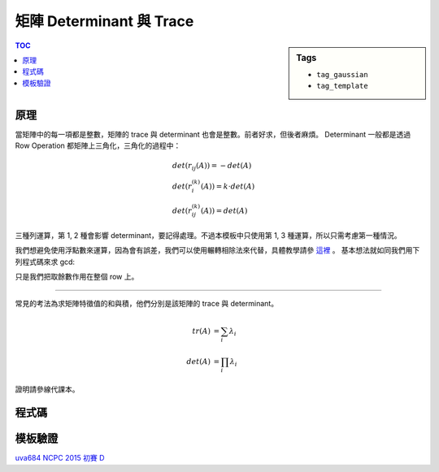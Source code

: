 ###################################################
矩陣 Determinant 與 Trace
###################################################

.. sidebar:: Tags

    - ``tag_gaussian``
    - ``tag_template``

.. contents:: TOC
    :depth: 2

************************
原理
************************

當矩陣中的每一項都是整數，矩陣的 trace 與 determinant 也會是整數。前者好求，但後者麻煩。
Determinant 一般都是透過 Row Operation 都矩陣上三角化，三角化的過程中：

.. math::

    &det(r_{ij}(A)) = -det(A) \\
    &det(r_i^{(k)}(A)) = k \cdot det(A) \\
    &det(r_{ij}^{(k)}(A)) = det(A)

三種列運算，第 1, 2 種會影響 determinant，要記得處理。不過本模板中只使用第 1, 3 種運算，所以只需考慮第一種情況。

我們想避免使用浮點數來運算，因為會有誤差，我們可以使用輾轉相除法來代替，具體教學請參 `這裡`_ 。
基本想法就如同我們用下列程式碼來求 gcd:

.. code-block:: cpp
    :linenos: 

    int gcd(int a, int b) {
        while (b) {
            a = a % b;
            swap(a, b);
        }
        return a;
    }

只是我們把取餘數作用在整個 row 上。

.. _這裡: <http://blog.csdn.net/zhoufenqin/article/details/7779707

-----------------------

常見的考法為求矩陣特徵值的和與積，他們分別是該矩陣的 trace 與 determinant。

.. math::

    tr(A) &= \sum_{i} \lambda_i \\
    det(A) &= \prod_{i} \lambda_i

證明請參線代課本。

************************
程式碼
************************

.. code-block:: cpp
    :linenos:

    #define sz(x) (int(x.size()))
    typedef long long ll;
    typedef vector<ll> vec;
    typedef vector<vec> mat;

    ll trace(mat A) { // square matrix
        ll sum = 0;
        for (int i = 0; i < sz(A); i++) {
            sum += A[i][i];
        }
        return sum;
    }

    ll determinant(mat A) { // square matrix
        ll det = 1;
        for (int i = 0; i < sz(A); i++) {
            for (int j = i + 1; j < sz(A); j++) {
                int r1 = i, r2 = j;
                while (A[r2][i]) { // gcd
                    ll q = A[r1][i] / A[r2][i];
                    for (int k = 0; k < sz(A); k++)
                        A[r1][k] = A[r1][k] - A[r2][k] * q;
                    swap(r1, r2);
                }
                if (r1 != i) {
                    swap(A[i], A[j]);
                    det = -det;
                }
            }
            if (A[i][i] == 0)
                return 0;
            else
                det *= A[i][i];
        }
        return det;
    }

************************
模板驗證
************************

`uva684 <../../uva/p684.html>`_
`NCPC 2015 初賽 D <https://gist.github.com/anonymous/797dd10f4666f77588884908b76ebff0>`_
